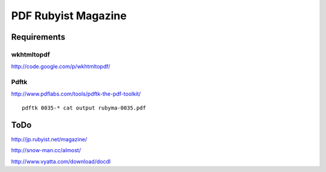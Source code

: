 ====================
PDF Rubyist Magazine
====================

Requirements
============

wkhtmltopdf
-----------

http://code.google.com/p/wkhtmltopdf/

Pdftk
-----

http://www.pdflabs.com/tools/pdftk-the-pdf-toolkit/

::

  pdftk 0035-* cat output rubyma-0035.pdf

ToDo
====

http://jp.rubyist.net/magazine/

http://snow-man.cc/almost/

http://www.vyatta.com/download/docdl
